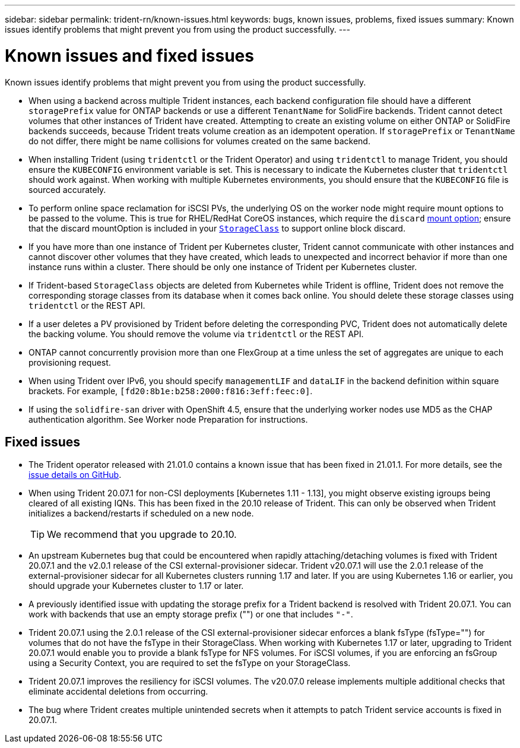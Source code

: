 ---
sidebar: sidebar
permalink: trident-rn/known-issues.html
keywords: bugs, known issues, problems, fixed  issues
summary: Known issues identify problems that might prevent you from using the product successfully.
---

= Known issues and fixed issues
:hardbreaks:
:icons: font
:imagesdir: ../media/

Known issues identify problems that might prevent you from using the product successfully.

* When using a backend across multiple Trident instances, each backend configuration file should have a different `storagePrefix` value for ONTAP backends or use a different `TenantName` for SolidFire backends. Trident cannot detect volumes that other instances of Trident have created. Attempting to create an existing volume on either ONTAP or SolidFire backends succeeds, because Trident treats volume creation as an idempotent operation. If `storagePrefix` or `TenantName` do not differ, there might be name collisions for volumes created on the same backend.

* When installing Trident (using `tridentctl` or the Trident Operator) and using `tridentctl` to manage Trident, you should ensure the `KUBECONFIG` environment variable is set. This is necessary to indicate the Kubernetes cluster that `tridentctl` should work against. When working with multiple Kubernetes environments, you should ensure that the `KUBECONFIG` file is sourced accurately.

* To perform online space reclamation for iSCSI PVs, the underlying OS on the worker node might require mount options to be passed to the volume. This is true for RHEL/RedHat CoreOS instances, which require the `discard` https://access.redhat.com/documentation/en-us/red_hat_enterprise_linux/8/html/managing_file_systems/discarding-unused-blocks_managing-file-systems[mount option^]; ensure that the discard mountOption is included in your https://kubernetes.io/docs/concepts/storage/storage-classes/[`StorageClass`^] to support online block discard.

* If you have more than one instance of Trident per Kubernetes cluster, Trident cannot communicate with other instances and cannot discover other volumes that they have created, which leads to unexpected and incorrect behavior if more than one instance runs within a cluster. There should be only one instance of Trident per Kubernetes cluster.

* If Trident-based `StorageClass` objects are deleted from Kubernetes while Trident is offline, Trident does not remove the corresponding storage classes from its database when it comes back online. You should delete these storage classes using `tridentctl` or the REST API.

* If a user deletes a PV provisioned by Trident before deleting the corresponding PVC, Trident does not automatically delete the backing volume. You should remove the volume via `tridentctl` or the REST API.

* ONTAP cannot concurrently provision more than one FlexGroup at a time unless the set of aggregates are unique to each provisioning request.

* When using Trident over IPv6, you should specify `managementLIF` and `dataLIF` in the backend definition within square brackets. For example, ``[fd20:8b1e:b258:2000:f816:3eff:feec:0]``.

* If using the `solidfire-san` driver with OpenShift 4.5, ensure that the underlying worker nodes use MD5 as the CHAP authentication algorithm. See Worker node Preparation for instructions.

== Fixed issues

* The Trident operator released with 21.01.0 contains a known issue that has been fixed in 21.01.1. For more details, see the https://github.com/NetApp/trident/issues/517[issue details on GitHub^].
* When using Trident 20.07.1 for non-CSI deployments [Kubernetes 1.11 - 1.13], you might observe existing igroups being cleared of all existing IQNs. This has been fixed in the 20.10 release of Trident. This can only be observed when Trident initializes a backend/restarts if scheduled on a new node.
+
TIP: We recommend that you upgrade to 20.10.

* An upstream Kubernetes bug that could be encountered when rapidly attaching/detaching volumes is fixed with Trident 20.07.1 and the v2.0.1 release of the CSI external-provisioner sidecar. Trident v20.07.1 will use the 2.0.1 release of the external-provisioner sidecar for all Kubernetes clusters running 1.17 and later. If you are using Kubernetes 1.16 or earlier, you should upgrade your Kubernetes cluster to 1.17 or later.

* A previously identified issue with updating the storage prefix for a Trident backend is resolved with Trident 20.07.1. You can work with backends that use an empty storage prefix ("") or one that includes ``"-"``.

* Trident 20.07.1 using the 2.0.1 release of the CSI external-provisioner sidecar enforces a blank fsType (fsType="") for volumes that do not have the fsType in their StorageClass. When working with Kubernetes 1.17 or later, upgrading to Trident 20.07.1 would enable you to provide a blank fsType for NFS volumes. For iSCSI volumes, if you are enforcing an fsGroup using a Security Context, you are required to set the fsType on your StorageClass.

* Trident 20.07.1 improves the resiliency for iSCSI volumes. The v20.07.0 release implements multiple additional checks that eliminate accidental deletions from occurring.

* The bug where Trident creates multiple unintended secrets when it attempts to patch Trident service accounts is fixed in 20.07.1.
